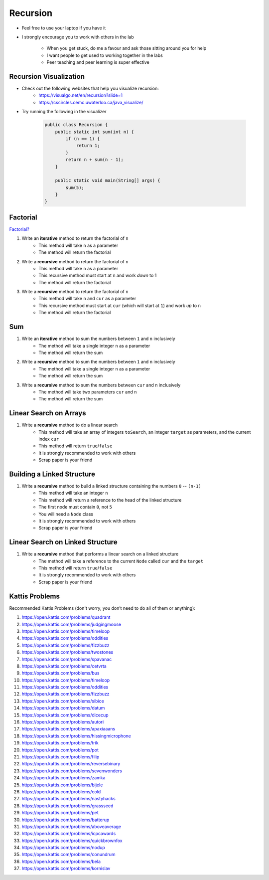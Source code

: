 *********
Recursion
*********

* Feel free to use your laptop if you have it
* I strongly encourage you to work with others in the lab

    * When you get stuck, do me a favour and ask those sitting around you for help
    * I want people to get used to working together in the labs
    * Peer teaching and peer learning is super effective


Recursion Visualization
=======================

* Check out the following websites that help you visualize recursion:
    * https://visualgo.net/en/recursion?slide=1
    * https://cscircles.cemc.uwaterloo.ca/java_visualize/

* Try running the following in the visualizer

    .. code-block:: java

        public class Recursion {
            public static int sum(int n) {
                if (n == 1) {
                    return 1;
                }
                return n + sum(n - 1);
            }

            public static void main(String[] args) {
                sum(5);
            }
        }


Factorial
=========

`Factorial? <https://letmegooglethat.com/?q=factorial>`_

1. Write an **iterative** method to return the factorial of ``n``
    * This method will take ``n`` as a parameter
    * The method will return the factorial

2. Write a **recursive** method to return the factorial of ``n``
    * This method will take ``n`` as a parameter
    * This recursive method must start at ``n`` and work *down* to 1
    * The method will return the factorial

3. Write a **recursive** method to return the factorial of ``n``
    * This method will take ``n`` and ``cur`` as a parameter
    * This recursive method must start at ``cur`` (which will start at ``1``) and work *up* to ``n``
    * The method will return the factorial


Sum
===

1. Write an **iterative** method to sum the numbers between ``1`` and ``n`` inclusively
    * The method will take a single integer ``n`` as a parameter
    * The method will return the sum

2. Write a **recursive** method to sum the numbers between ``1`` and ``n`` inclusively
    * The method will take a single integer ``n`` as a parameter
    * The method will return the sum

3. Write a **recursive** method to sum the numbers between ``cur`` and ``n`` inclusively
    * The method will take two parameters ``cur`` and ``n``
    * The method will return the sum


Linear Search on Arrays
=======================

1. Write a **recursive** method to do a linear search
    * This method will take an array of integers ``toSearch``, an integer ``target`` as parameters, and the current index ``cur``
    * This method will return ``true``/``false``
    * It is strongly recommended to work with others
    * Scrap paper is your friend


Building a Linked Structure
===========================

1. Write a **recursive** method to build a linked structure containing the numbers ``0`` -- ``(n-1)``
    * This method will take an integer ``n``
    * This method will return a reference to the head of the linked structure
    * The first node must contain ``0``, not ``5``
    * You will need a ``Node`` class
    * It is strongly recommended to work with others
    * Scrap paper is your friend


Linear Search on Linked Structure
=================================

1. Write a **recursive** method that performs a linear search on a linked structure
    * The method will take a reference to the current ``Node`` called ``cur`` and the ``target``
    * This method will return ``true``/``false``
    * It is strongly recommended to work with others
    * Scrap paper is your friend


Kattis Problems
===============

Recommended Kattis Problems (don't worry, you don’t need to do all of them or anything):

1. https://open.kattis.com/problems/quadrant
2. https://open.kattis.com/problems/judgingmoose
3. https://open.kattis.com/problems/timeloop
4. https://open.kattis.com/problems/oddities
5. https://open.kattis.com/problems/fizzbuzz
6. https://open.kattis.com/problems/twostones
7. https://open.kattis.com/problems/spavanac
8. https://open.kattis.com/problems/cetvrta
9. https://open.kattis.com/problems/bus
10. https://open.kattis.com/problems/timeloop
11. https://open.kattis.com/problems/oddities
12. https://open.kattis.com/problems/fizzbuzz
13. https://open.kattis.com/problems/sibice
14. https://open.kattis.com/problems/datum
15. https://open.kattis.com/problems/dicecup
16. https://open.kattis.com/problems/autori
17. https://open.kattis.com/problems/apaxiaaans
18. https://open.kattis.com/problems/hissingmicrophone
19. https://open.kattis.com/problems/trik
20. https://open.kattis.com/problems/pot
21. https://open.kattis.com/problems/filip
22. https://open.kattis.com/problems/reversebinary
23. https://open.kattis.com/problems/sevenwonders
24. https://open.kattis.com/problems/zamka
25. https://open.kattis.com/problems/bijele
26. https://open.kattis.com/problems/cold
27. https://open.kattis.com/problems/nastyhacks
28. https://open.kattis.com/problems/grassseed
29. https://open.kattis.com/problems/pet
30. https://open.kattis.com/problems/batterup
31. https://open.kattis.com/problems/aboveaverage
32. https://open.kattis.com/problems/icpcawards
33. https://open.kattis.com/problems/quickbrownfox
34. https://open.kattis.com/problems/nodup
35. https://open.kattis.com/problems/conundrum
36. https://open.kattis.com/problems/bela
37. https://open.kattis.com/problems/kornislav
